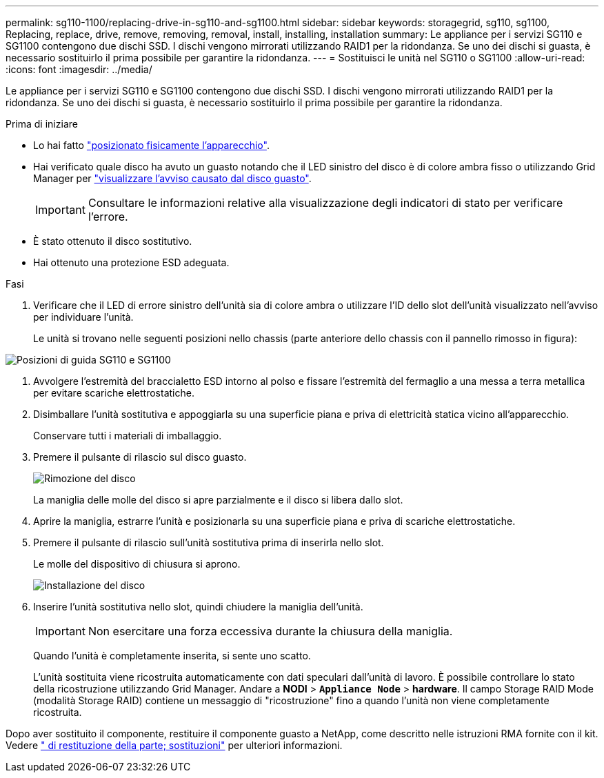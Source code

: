 ---
permalink: sg110-1100/replacing-drive-in-sg110-and-sg1100.html 
sidebar: sidebar 
keywords: storagegrid, sg110, sg1100, Replacing, replace, drive, remove, removing, removal, install, installing, installation 
summary: Le appliance per i servizi SG110 e SG1100 contengono due dischi SSD. I dischi vengono mirrorati utilizzando RAID1 per la ridondanza. Se uno dei dischi si guasta, è necessario sostituirlo il prima possibile per garantire la ridondanza. 
---
= Sostituisci le unità nel SG110 o SG1100
:allow-uri-read: 
:icons: font
:imagesdir: ../media/


[role="lead"]
Le appliance per i servizi SG110 e SG1100 contengono due dischi SSD. I dischi vengono mirrorati utilizzando RAID1 per la ridondanza. Se uno dei dischi si guasta, è necessario sostituirlo il prima possibile per garantire la ridondanza.

.Prima di iniziare
* Lo hai fatto link:locating-sg110-and-sg1100-in-data-center.html["posizionato fisicamente l'apparecchio"].
* Hai verificato quale disco ha avuto un guasto notando che il LED sinistro del disco è di colore ambra fisso o utilizzando Grid Manager per link:verify-component-to-replace.html["visualizzare l'avviso causato dal disco guasto"].
+

IMPORTANT: Consultare le informazioni relative alla visualizzazione degli indicatori di stato per verificare l'errore.

* È stato ottenuto il disco sostitutivo.
* Hai ottenuto una protezione ESD adeguata.


.Fasi
. Verificare che il LED di errore sinistro dell'unità sia di colore ambra o utilizzare l'ID dello slot dell'unità visualizzato nell'avviso per individuare l'unità.
+
Le unità si trovano nelle seguenti posizioni nello chassis (parte anteriore dello chassis con il pannello rimosso in figura):



image::../media/sg1100_front_with_ssds.png[Posizioni di guida SG110 e SG1100]

. Avvolgere l'estremità del braccialetto ESD intorno al polso e fissare l'estremità del fermaglio a una messa a terra metallica per evitare scariche elettrostatiche.
. Disimballare l'unità sostitutiva e appoggiarla su una superficie piana e priva di elettricità statica vicino all'apparecchio.
+
Conservare tutti i materiali di imballaggio.

. Premere il pulsante di rilascio sul disco guasto.
+
image::../media/h600s_driveremoval.gif[Rimozione del disco]

+
La maniglia delle molle del disco si apre parzialmente e il disco si libera dallo slot.

. Aprire la maniglia, estrarre l'unità e posizionarla su una superficie piana e priva di scariche elettrostatiche.
. Premere il pulsante di rilascio sull'unità sostitutiva prima di inserirla nello slot.
+
Le molle del dispositivo di chiusura si aprono.

+
image::../media/h600s_driveinstall.gif[Installazione del disco]

. Inserire l'unità sostitutiva nello slot, quindi chiudere la maniglia dell'unità.
+

IMPORTANT: Non esercitare una forza eccessiva durante la chiusura della maniglia.

+
Quando l'unità è completamente inserita, si sente uno scatto.

+
L'unità sostituita viene ricostruita automaticamente con dati speculari dall'unità di lavoro.  È possibile controllare lo stato della ricostruzione utilizzando Grid Manager. Andare a *NODI* > `*Appliance Node*` > *hardware*. Il campo Storage RAID Mode (modalità Storage RAID) contiene un messaggio di "ricostruzione" fino a quando l'unità non viene completamente ricostruita.



Dopo aver sostituito il componente, restituire il componente guasto a NetApp, come descritto nelle istruzioni RMA fornite con il kit. Vedere https://mysupport.netapp.com/site/info/rma[" di restituzione della parte; sostituzioni"^] per ulteriori informazioni.
